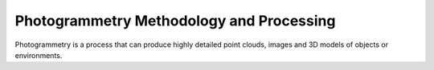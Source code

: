 Photogrammetry Methodology and Processing
=======================================

Photogrammetry is a process that can produce highly detailed point clouds, images and 3D models of objects or environments. 
